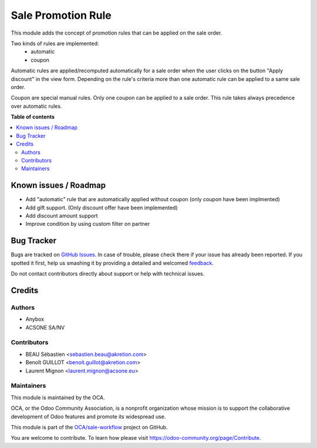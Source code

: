 ===================
Sale Promotion Rule
===================

.. !!!!!!!!!!!!!!!!!!!!!!!!!!!!!!!!!!!!!!!!!!!!!!!!!!!!
   !! This file is generated by oca-gen-addon-readme !!
   !! changes will be overwritten.                   !!
   !!!!!!!!!!!!!!!!!!!!!!!!!!!!!!!!!!!!!!!!!!!!!!!!!!!!

.. |badge1| image:: https://img.shields.io/badge/maturity-Beta-yellow.png
    :target: https://odoo-community.org/page/development-status
    :alt: Beta
.. |badge2| image:: https://img.shields.io/badge/licence-AGPL--3-blue.png
    :target: http://www.gnu.org/licenses/agpl-3.0-standalone.html
    :alt: License: AGPL-3
.. |badge3| image:: https://img.shields.io/badge/github-OCA%2Fsale--workflow-lightgray.png?logo=github
    :target: https://github.com/OCA/sale-workflow/tree/10.0/sale_promotion_rule
    :alt: OCA/sale-workflow
.. |badge4| image:: https://img.shields.io/badge/weblate-Translate%20me-F47D42.png
    :target: https://translation.odoo-community.org/projects/sale-workflow-10-0/sale-workflow-10-0-sale_promotion_rule
    :alt: Translate me on Weblate
.. |badge5| image:: https://img.shields.io/badge/runbot-Try%20me-875A7B.png
    :target: https://runbot.odoo-community.org/runbot/167/10.0
    :alt: Try me on Runbot

|badge1| |badge2| |badge3| |badge4| |badge5| 

This module adds the concept of promotion rules that can be applied on the sale
order.

Two kinds of rules are implemented:
 * automatic
 * coupon

Automatic rules are applied/recomputed automatically for a sale order when the
user clicks on the button "Apply discount" in the view form. Depending on the
rule's criteria more than one automatic rule can be applied to a same sale
order.

Coupon are special manual rules. Only one coupon can be applied to a
sale order. This rule takes always precedence over automatic rules.


.. image:: https://raw.githubusercontent.com/OCA/sale-workflow/10.0/sale_promotion_rule/static/description/promotion_rule.png
   :alt: Promotion rules screenshot

**Table of contents**

.. contents::
   :local:

Known issues / Roadmap
======================

* Add "automatic" rule that are automatically applied without coupon (only coupon have been implmented)
* Add gift support. (Only discount offer have been implemented)
* Add discount amount support
* Improve condition by using custom filter on partner


Bug Tracker
===========

Bugs are tracked on `GitHub Issues <https://github.com/OCA/sale-workflow/issues>`_.
In case of trouble, please check there if your issue has already been reported.
If you spotted it first, help us smashing it by providing a detailed and welcomed
`feedback <https://github.com/OCA/sale-workflow/issues/new?body=module:%20sale_promotion_rule%0Aversion:%2010.0%0A%0A**Steps%20to%20reproduce**%0A-%20...%0A%0A**Current%20behavior**%0A%0A**Expected%20behavior**>`_.

Do not contact contributors directly about support or help with technical issues.

Credits
=======

Authors
~~~~~~~

* Anybox
* ACSONE SA/NV

Contributors
~~~~~~~~~~~~

* BEAU Sébastien <sebastien.beau@akretion.com>
* Benoît GUILLOT <benoit.guillot@akretion.com>
* Laurent Mignon <laurent.mignon@acsone.eu>

Maintainers
~~~~~~~~~~~

This module is maintained by the OCA.

.. image:: https://odoo-community.org/logo.png
   :alt: Odoo Community Association
   :target: https://odoo-community.org

OCA, or the Odoo Community Association, is a nonprofit organization whose
mission is to support the collaborative development of Odoo features and
promote its widespread use.

This module is part of the `OCA/sale-workflow <https://github.com/OCA/sale-workflow/tree/10.0/sale_promotion_rule>`_ project on GitHub.

You are welcome to contribute. To learn how please visit https://odoo-community.org/page/Contribute.
